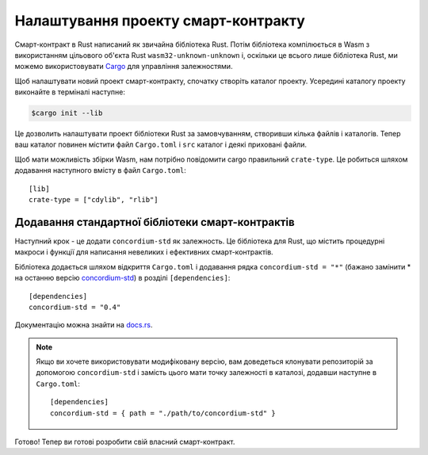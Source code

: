 .. highlight:: toml

.. _setup-contract-uk:

====================================
Налаштування проекту смарт-контракту
====================================

Смарт-контракт в Rust написаний як звичайна бібліотека Rust.
Потім бібліотека компілюється в Wasm з використанням цільового об'єкта Rust ``wasm32-unknown-unknown`` і, оскільки це всього лише бібліотека Rust, ми можемо використовувати Cargo_ для управління залежностями.

Щоб налаштувати новий проект смарт-контракту, спочатку створіть каталог проекту.
Усередині каталогу проекту виконайте в терміналі наступне:

.. code-block:: console

   $cargo init --lib

Це дозволить налаштувати проект бібліотеки Rust за замовчуванням, створивши кілька файлів і каталогів.
Тепер ваш каталог повинен містити файл  ``Cargo.toml`` і ``src`` каталог і деякі приховані файли.

Щоб мати можливість збірки Wasm, нам потрібно повідомити cargo правильний ``crate-type``.
Це робиться шляхом додавання наступного вмісту в файл ``Cargo.toml``::

   [lib]
   crate-type = ["cdylib", "rlib"]

Додавання стандартної бібліотеки смарт-контрактів
=================================================

Наступний крок - це додати ``concordium-std`` як залежность.
Це бібліотека для Rust, що містить процедурні макроси і функції для написання невеликих і ефективних смарт-контрактів.

Бібліотека додається шляхом відкриття ``Cargo.toml`` і додавання рядка ``concordium-std = "*"`` (бажано замінити * на останню версію `concordium-std`_) в розділі ``[dependencies]``::

   [dependencies]
   concordium-std = "0.4"

Документацію можна знайти на docs.rs_.

.. note::

   Якщо ви хочете використовувати модифіковану версію, вам доведеться клонувати репозиторій за допомогою ``concordium-std`` і замість цього мати точку залежності в каталозі, додавши наступне в ``Cargo.toml``::

      [dependencies]
      concordium-std = { path = "./path/to/concordium-std" }

.. _Rust: https://www.rust-lang.org/
.. _Cargo: https://doc.rust-lang.org/cargo/
.. _rustup: https://rustup.rs/
.. _repository: https://gitlab.com/Concordium/concordium-std
.. _docs.rs: https://docs.rs/crate/concordium-std/
.. _`concordium-std`: https://docs.rs/crate/concordium-std/

Готово! Тепер ви готові розробити свій власний смарт-контракт.
